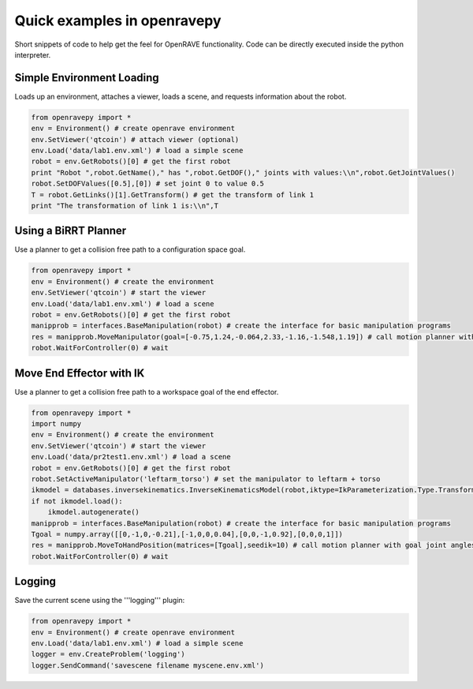 Quick examples in openravepy
============================

Short snippets of code to help get the feel for OpenRAVE functionality. Code can be directly executed inside the python interpreter.


Simple Environment Loading
--------------------------

Loads up an environment, attaches a viewer, loads a scene, and requests information about the robot.

.. code-block:: python

  from openravepy import *
  env = Environment() # create openrave environment
  env.SetViewer('qtcoin') # attach viewer (optional)
  env.Load('data/lab1.env.xml') # load a simple scene
  robot = env.GetRobots()[0] # get the first robot
  print "Robot ",robot.GetName()," has ",robot.GetDOF()," joints with values:\\n",robot.GetJointValues()
  robot.SetDOFValues([0.5],[0]) # set joint 0 to value 0.5
  T = robot.GetLinks()[1].GetTransform() # get the transform of link 1
  print "The transformation of link 1 is:\\n",T

Using a BiRRT Planner
---------------------

Use a planner to get a collision free path to a configuration space goal.

.. code-block:: python

  from openravepy import *
  env = Environment() # create the environment
  env.SetViewer('qtcoin') # start the viewer
  env.Load('data/lab1.env.xml') # load a scene
  robot = env.GetRobots()[0] # get the first robot
  manipprob = interfaces.BaseManipulation(robot) # create the interface for basic manipulation programs
  res = manipprob.MoveManipulator(goal=[-0.75,1.24,-0.064,2.33,-1.16,-1.548,1.19]) # call motion planner with goal joint angles
  robot.WaitForController(0) # wait

Move End Effector with IK
-------------------------

Use a planner to get a collision free path to a workspace goal of the end effector.

.. code-block:: python

  from openravepy import *
  import numpy
  env = Environment() # create the environment
  env.SetViewer('qtcoin') # start the viewer
  env.Load('data/pr2test1.env.xml') # load a scene
  robot = env.GetRobots()[0] # get the first robot
  robot.SetActiveManipulator('leftarm_torso') # set the manipulator to leftarm + torso
  ikmodel = databases.inversekinematics.InverseKinematicsModel(robot,iktype=IkParameterization.Type.Transform6D)
  if not ikmodel.load():
      ikmodel.autogenerate()
  manipprob = interfaces.BaseManipulation(robot) # create the interface for basic manipulation programs
  Tgoal = numpy.array([[0,-1,0,-0.21],[-1,0,0,0.04],[0,0,-1,0.92],[0,0,0,1]])
  res = manipprob.MoveToHandPosition(matrices=[Tgoal],seedik=10) # call motion planner with goal joint angles
  robot.WaitForController(0) # wait

Logging
-------

Save the current scene using the '''logging''' plugin:

.. code-block:: python

  from openravepy import *
  env = Environment() # create openrave environment
  env.Load('data/lab1.env.xml') # load a simple scene
  logger = env.CreateProblem('logging')
  logger.SendCommand('savescene filename myscene.env.xml')
